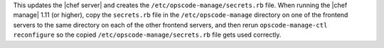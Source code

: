 .. The contents of this file may be included in multiple topics (using the includes directive).
.. The contents of this file should be modified in a way that preserves its ability to appear in multiple topics.

This updates the |chef server| and creates the ``/etc/opscode-manage/secrets.rb`` file. When running the |chef manage| 1.11 (or higher), copy the ``secrets.rb`` file in the ``/etc/opscode-manage`` directory on one of the frontend servers to the same directory on each of the other frontend servers, and then rerun ``opscode-manage-ctl reconfigure`` so the copied ``/etc/opscode-manage/secrets.rb`` file gets used correctly.
